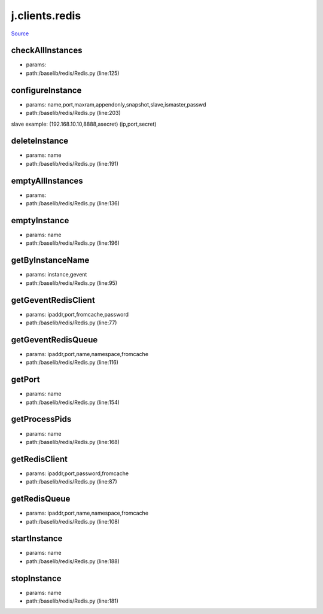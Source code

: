 
j.clients.redis
===============

`Source <https://github.com/Jumpscale/jumpscale_core/tree/master/lib/JumpScale/baselib/redis/Redis.py>`_





checkAllInstances
-----------------


* params:
* path:/baselib/redis/Redis.py (line:125)


configureInstance
-----------------


* params: name,port,maxram,appendonly,snapshot,slave,ismaster,passwd
* path:/baselib/redis/Redis.py (line:203)


slave example: (192.168.10.10,8888,asecret)   (ip,port,secret)


deleteInstance
--------------


* params: name
* path:/baselib/redis/Redis.py (line:191)


emptyAllInstances
-----------------


* params:
* path:/baselib/redis/Redis.py (line:136)


emptyInstance
-------------


* params: name
* path:/baselib/redis/Redis.py (line:196)


getByInstanceName
-----------------


* params: instance,gevent
* path:/baselib/redis/Redis.py (line:95)


getGeventRedisClient
--------------------


* params: ipaddr,port,fromcache,password
* path:/baselib/redis/Redis.py (line:77)


getGeventRedisQueue
-------------------


* params: ipaddr,port,name,namespace,fromcache
* path:/baselib/redis/Redis.py (line:116)


getPort
-------


* params: name
* path:/baselib/redis/Redis.py (line:154)


getProcessPids
--------------


* params: name
* path:/baselib/redis/Redis.py (line:168)


getRedisClient
--------------


* params: ipaddr,port,password,fromcache
* path:/baselib/redis/Redis.py (line:87)


getRedisQueue
-------------


* params: ipaddr,port,name,namespace,fromcache
* path:/baselib/redis/Redis.py (line:108)


startInstance
-------------


* params: name
* path:/baselib/redis/Redis.py (line:188)


stopInstance
------------


* params: name
* path:/baselib/redis/Redis.py (line:181)


